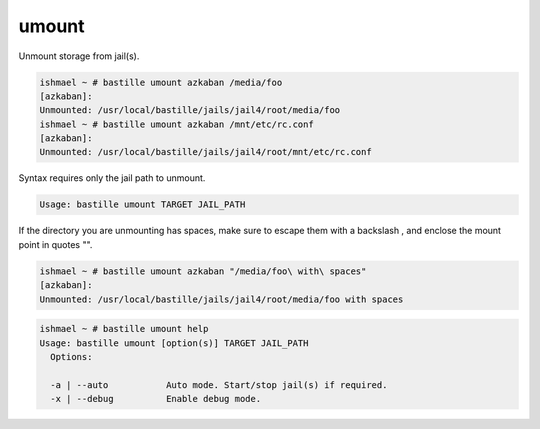 umount
======

Unmount storage from jail(s).

.. code-block:: shell

  ishmael ~ # bastille umount azkaban /media/foo
  [azkaban]:
  Unmounted: /usr/local/bastille/jails/jail4/root/media/foo
  ishmael ~ # bastille umount azkaban /mnt/etc/rc.conf
  [azkaban]:
  Unmounted: /usr/local/bastille/jails/jail4/root/mnt/etc/rc.conf

Syntax requires only the jail path to unmount.

.. code-block:: shell

  Usage: bastille umount TARGET JAIL_PATH

If the directory you are unmounting has spaces, make sure to escape them with a
backslash \, and enclose the mount point in quotes "".

.. code-block:: shell

  ishmael ~ # bastille umount azkaban "/media/foo\ with\ spaces"
  [azkaban]:
  Unmounted: /usr/local/bastille/jails/jail4/root/media/foo with spaces

.. code-block:: shell

  ishmael ~ # bastille umount help
  Usage: bastille umount [option(s)] TARGET JAIL_PATH
    Options:

    -a | --auto           Auto mode. Start/stop jail(s) if required.
    -x | --debug          Enable debug mode.